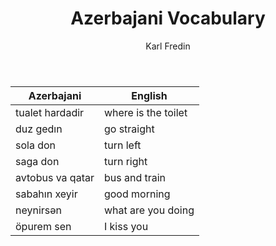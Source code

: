 #+title: Azerbajani Vocabulary
#+AUTHOR: Karl Fredin
#+DESCRIPTION: azerbajani vocabulary words



 | Azerbajani          | English             |
 |---------------------+---------------------|
 | tualet hardadir     | where is the toilet |
 | duz gedın           | go straight         |
 | sola don            | turn left           |
 | saga don            | turn right          |
 | avtobus va qatar    | bus and train       |
 | sabahın xeyir       | good morning        |
 | neynirsən            | what are you doing  |
 | öpurem sen          | I kiss you          |
